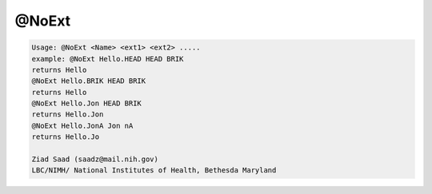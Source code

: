******
@NoExt
******

.. _@NoExt:

.. contents:: 
    :depth: 4 

.. code-block:: none

    Usage: @NoExt <Name> <ext1> <ext2> .....
    example: @NoExt Hello.HEAD HEAD BRIK
    returns Hello
    @NoExt Hello.BRIK HEAD BRIK
    returns Hello
    @NoExt Hello.Jon HEAD BRIK
    returns Hello.Jon
    @NoExt Hello.JonA Jon nA
    returns Hello.Jo
    
    Ziad Saad (saadz@mail.nih.gov)
    LBC/NIMH/ National Institutes of Health, Bethesda Maryland
